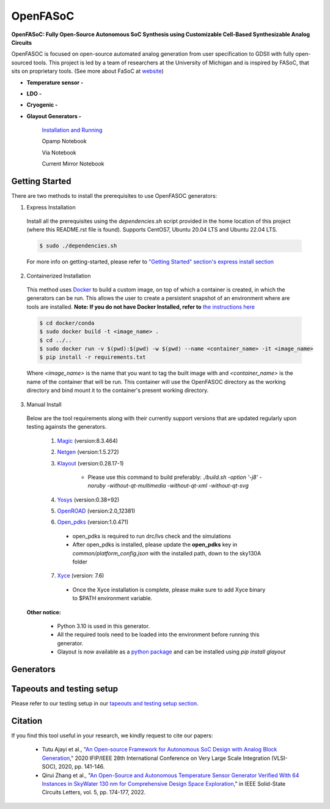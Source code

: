 OpenFASoC
===================

**OpenFASoC: Fully Open-Source Autonomous SoC Synthesis using Customizable Cell-Based Synthesizable Analog Circuits**

.. image:: https://readthedocs.org/projects/openfasoc/badge/?version=latest
    :target: https://openfasoc.readthedocs.io/en/latest/?badge=latest


OpenFASOC is focused on open-source automated analog generation from user specification to GDSII with fully open-sourced tools.
This project is led by a team of researchers at the University of Michigan and is inspired by FASoC, that sits on proprietary tools. (See more about FaSoC at `website <https://fasoc.engin.umich.edu/>`_)


* **Temperature sensor -**
    .. image:: https://github.com/idea-fasoc/OpenFASOC/actions/workflows/tempSense_sky130hd.yml/badge.svg
        :target: https://github.com/idea-fasoc/OpenFASOC/actions/workflows/tempSense_sky130hd.yml

    .. image:: https://github.com/idea-fasoc/OpenFASOC/actions/workflows/verify_latest_tools_versions.yml/badge.svg
        :target: https://github.com/idea-fasoc/OpenFASOC/actions/workflows/verify_latest_tools_versions.yml

    .. image:: https://colab.research.google.com/assets/colab-badge.svg
        :target: https://colab.research.google.com/github/idea-fasoc/OpenFASOC/blob/main/docs/source/notebooks/temp-sense-gen/temp_sense_genCollab.ipynb

* **LDO -**
    .. image:: https://github.com/idea-fasoc/OpenFASOC/actions/workflows/ldo_sky130hvl.yml/badge.svg
        :target: https://github.com/idea-fasoc/OpenFASOC/actions/workflows/ldo_sky130hvl.yml

    .. image:: https://colab.research.google.com/assets/colab-badge.svg
        :target: https://colab.research.google.com/github/idea-fasoc/OpenFASOC/blob/main/docs/source/notebooks/ldo-gen/LDO_notebook.ipynb

* **Cryogenic -**
    .. image:: https://github.com/idea-fasoc/OpenFASOC/actions/workflows/cryo_gen.yml/badge.svg
        :target: https://github.com/idea-fasoc/OpenFASOC/actions/workflows/cryo_gen.yml

* **Glayout Generators -**

    `Installation and Running <https://github.com/idea-fasoc/OpenFASOC/tree/main/openfasoc/generators/glayout/tapeout/tapeout_and_RL/README.md>`_  

    .. image:: https://github.com/idea-fasoc/OpenFASOC/actions/workflows/glayout_sky130.yml/badge.svg
        :target: https://github.com/idea-fasoc/OpenFASOC/actions/workflows/glayout_sky130.yml
    
    .. image:: https://github.com/idea-fasoc/OpenFASOC/actions/workflows/glayout_opamp_sim.yml/badge.svg
        :target: https://github.com/idea-fasoc/OpenFASOC/actions/workflows/glayout_opamp_sim.yml

    Opamp Notebook 

    .. image:: https://colab.research.google.com/assets/colab-badge.svg
        :target: https://github.com/idea-fasoc/OpenFASOC/blob/7dc5eb42cec94c02b74e72483df6fdc2b2603fb9/docs/source/notebooks/glayout/glayout_opamp.ipynb 

    Via Notebook 

    .. image:: https://colab.research.google.com/assets/colab-badge.svg
        :target: https://github.com/idea-fasoc/OpenFASOC/blob/7dc5eb42cec94c02b74e72483df6fdc2b2603fb9/docs/source/notebooks/glayout/GLayout_Via.ipynb  

    Current Mirror Notebook 

    .. image:: https://colab.research.google.com/assets/colab-badge.svg
        :target: https://github.com/idea-fasoc/OpenFASOC/blob/7dc5eb42cec94c02b74e72483df6fdc2b2603fb9/docs/source/notebooks/glayout/GLayout_Cmirror.ipynb


Getting Started
****************
There are two methods to install the prerequisites to use OpenFASOC generators:  

1. Express Installation 

  Install all the prerequisites using the `dependencies.sh` script provided in the home location of this project (where this README.rst file is found). Supports CentOS7, Ubuntu 20.04 LTS and Ubuntu 22.04 LTS.

  .. code-block:: bash

      $ sudo ./dependencies.sh

  For more info on getting-started, please refer to `"Getting Started" section's express install section <https://openfasoc.readthedocs.io/en/latest/getting-started.html#express-installation>`_

2. Containerized Installation 
 
  This method uses `Docker <https://www.docker.com/#build>`_ to build a custom image, on top of which a container is created, in which the generators can be run. This allows the user to create a persistent snapshot of an environment where are tools are installed. **Note: If you do not have Docker Installed, refer to** `the instructions here <https://docs.docker.com/engine/install/>`_
  
  .. code-block:: bash

       $ cd docker/conda
       $ sudo docker build -t <image_name> .
       $ cd ../..
       $ sudo docker run -v $(pwd):$(pwd) -w $(pwd) --name <container_name> -it <image_name>
       $ pip install -r requirements.txt

  Where `<image_name>` is the name that you want to tag the built image with and `<container_name>` is the name of the container that will be run. This container will use the OpenFASOC directory as the working directory and bind mount it to the container's present working directory. 

3. Manual Install 

  Below are the tool requirements along with their currently support versions that are updated regularly upon testing againsts the generators.

    1. `Magic <https://github.com/RTimothyEdwards/magic>`_ (version:8.3.464)

    2. `Netgen <https://github.com/RTimothyEdwards/netgen>`_ (version:1.5.272)

    3. `Klayout <https://github.com/KLayout/klayout>`_ (version:0.28.17-1)

        - Please use this command to build preferably: `./build.sh -option '-j8' -noruby -without-qt-multimedia -without-qt-xml -without-qt-svg`


    4. `Yosys <https://github.com/The-OpenROAD-Project/yosys>`_ (version:0.38+92)


    5. `OpenROAD <https://github.com/The-OpenROAD-Project/OpenROAD>`_ (version:2.0_12381)
 
    6. `Open_pdks <https://github.com/RTimothyEdwards/open_pdks>`_ (version:1.0.471)

     - open_pdks is required to run drc/lvs check and the simulations
     - After open_pdks is installed, please update the **open_pdks** key in `common/platform_config.json` with the installed path, down to the sky130A folder

    7. `Xyce <https://github.com/Xyce/Xyce>`_ (version: 7.6)

     - Once the Xyce installation is complete, please make sure to add Xyce binary to $PATH environment variable.

  **Other notice:**

   - Python 3.10 is used in this generator.
   - All the required tools need to be loaded into the environment before running this generator.
   - Glayout is now available as a `python package <https://pypi.org/project/glayout/>`_ and can be installed using `pip install glayout`


Generators
********************

+------------------------------------------+--------------------+----------------------------+----------------------------------------------------------------------------------------------------------------+
| Generator                                | Technology nodes   | Supported                  | Documentation                                                                                                  |
|                                          |                    |                            |                                                                                                                |
+==========================================+====================+============================+================================================================================================================+
| Temperature Sensor                       | sky130hd           |    Yes                     | https://openfasoc.readthedocs.io/en/latest/flow-tempsense.html                                                 |       
+------------------------------------------+--------------------+----------------------------+----------------------------------------------------------------------------------------------------------------+
| Low dropout Voltage Regulator (LDO)      | sky130hvl          |    Yes                     | https://openfasoc.readthedocs.io/en/latest/flow-ldo.html                                                       |  
+------------------------------------------+--------------------+----------------------------+----------------------------------------------------------------------------------------------------------------+ 
| Cryogenic                                | sky130hs,          |    No (In-progress)        | https://openfasoc.readthedocs.io/en/latest/flow-cryo.html                                                      |                                      
|                                          | sky130hd,          |                            |                                                                                                                |                        
|                                          | sky130hvl          |                            |                                                                                                                |                                     
+------------------------------------------+--------------------+----------------------------+----------------------------------------------------------------------------------------------------------------+
| Glayout                                  | sky130,            |     Yes                    | https://github.com/idea-fasoc/OpenFASOC/tree/main/openfasoc/generators/glayout/tapeout/tapeout_and_RL/README.md |
|                                          | gf180              |                            |                                                                                                                |
+------------------------------------------+--------------------+----------------------------+----------------------------------------------------------------------------------------------------------------+


Tapeouts and testing setup
*********************************

Please refer to our testing setup in our `tapeouts and testing setup section <https://github.com/idea-fasoc/openfasoc-tapeouts>`_.

Citation
****************

If you find this tool useful in your research, we kindly request to cite our papers:

 - Tutu Ajayi et al., "`An Open-source Framework for Autonomous SoC Design with Analog Block Generation <https://ieeexplore.ieee.org/document/9344104>`_," 2020 IFIP/IEEE 28th International Conference on Very Large Scale Integration (VLSI-SOC), 2020, pp. 141-146.

 - Qirui Zhang et al., "`An Open-Source and Autonomous Temperature Sensor Generator Verified With 64 Instances in SkyWater 130 nm for Comprehensive Design Space Exploration <https://ieeexplore.ieee.org/abstract/document/9816083>`_," in IEEE Solid-State Circuits Letters, vol. 5, pp. 174-177, 2022.
